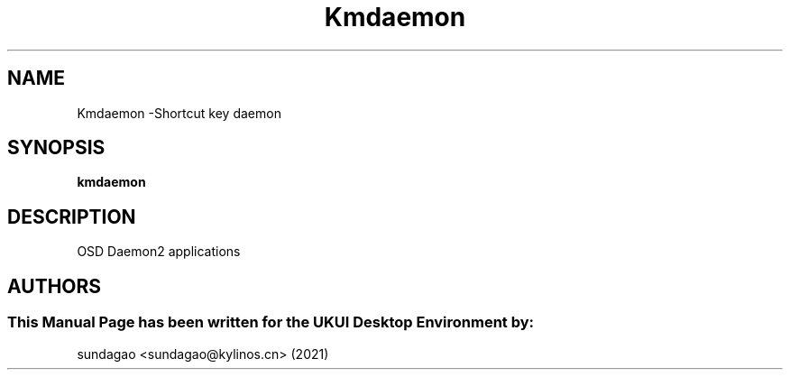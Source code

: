 .\"Man Page for Kmdaemon
.TH Kmdaemon 1 "18 August 2021" "UKUI Desktop Environment"
.SH "NAME"
Kmdaemon \-Shortcut key daemon 
.SH "SYNOPSIS"
.B kmdaemon
.SH "DESCRIPTION"
OSD Daemon2 applications
.SH "AUTHORS"
.SS This Manual Page has been written for the UKUI Desktop Environment by: 
sundagao <sundagao@kylinos.cn> (2021)
 
